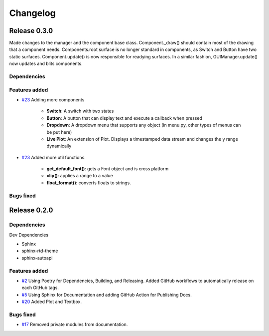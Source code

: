 =========
Changelog
=========

Release 0.3.0
==============================
Made changes to the manager and the component base class. Component._draw() should contain most of the drawing that a component needs. Components.root surface is no longer standard in components, as Switch and Button have two static surfaces. Component.update() is now responsible for readying surfaces. In a similar fashion, GUIManager.update() now updates and blits components.

Dependencies
------------

Features added
--------------

- `#23 <https://github.com/Zjjc123/guipy/pull/23>`_ Adding more components
    
    - **Switch**: A switch with two states
    - **Button**: A button that can display text and execute a callback when pressed
    - **Dropdown**: A dropdown menu that supports any object (in menu.py, other types of menus can be put here)
    - **Live Plot**: An extension of Plot. Displays a timestamped data stream and changes the y range dynamically
- `#23 <https://github.com/Zjjc123/guipy/pull/23>`_ Added more util functions.

    - **get_default_font()**: gets a Font object and is cross platform
    - **clip()**: applies a range to a value
    - **float_format()**: converts floats to strings.

Bugs fixed
----------


Release 0.2.0
==============================

Dependencies
------------

Dev Dependencies

- Sphinx
- sphinx-rtd-theme
- sphinx-autoapi
  
Features added
--------------

- `#2 <https://github.com/Zjjc123/guipy/pull/2>`_ Using Poetry for Dependencies, Building, and Releasing. Added GitHub workflows to automatically release on each GitHub tags.
- `#5 <https://github.com/Zjjc123/guipy/pull/5>`_ Using Sphinx for Documentation and adding GitHub Action for Publishing Docs.
- `#20 <https://github.com/Zjjc123/guipy/pull/20>`_ Added Plot and Textbox.

Bugs fixed
----------

- `#17 <https://github.com/Zjjc123/guipy/pull/17>`_ Removed private modules from documentation.